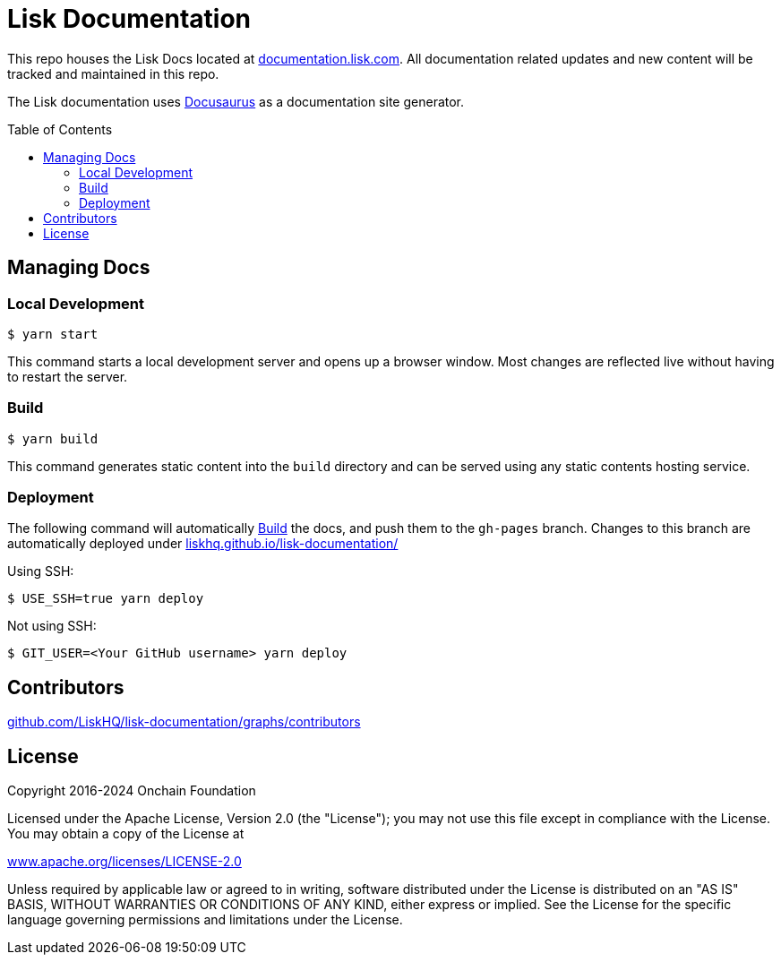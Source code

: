 = Lisk Documentation
:hide-uri-scheme:
:idprefix:
:toc: preamble
:url_docusaurus: https://docusaurus.io/

This repo houses the Lisk Docs located at https://documentation.lisk.com. All documentation related updates and new content will be tracked and maintained in this repo.

The Lisk documentation uses {url_docusaurus}[Docusaurus^] as a documentation site generator.

== Managing Docs
=== Local Development

```
$ yarn start
```

This command starts a local development server and opens up a browser window. Most changes are reflected live without having to restart the server.

=== Build

```
$ yarn build
```

This command generates static content into the `build` directory and can be served using any static contents hosting service.

=== Deployment

The following command will automatically <<build>> the docs, and push them to the `gh-pages` branch.
Changes to this branch are automatically deployed under https://liskhq.github.io/lisk-documentation/

Using SSH:

```
$ USE_SSH=true yarn deploy
```

Not using SSH:

```
$ GIT_USER=<Your GitHub username> yarn deploy
```

== Contributors

https://github.com/LiskHQ/lisk-documentation/graphs/contributors

== License

Copyright 2016-2024 Onchain Foundation

Licensed under the Apache License, Version 2.0 (the "License");
you may not use this file except in compliance with the License.
You may obtain a copy of the License at

http://www.apache.org/licenses/LICENSE-2.0

Unless required by applicable law or agreed to in writing, software distributed under the License is distributed on an "AS IS" BASIS, WITHOUT WARRANTIES OR CONDITIONS OF ANY KIND, either express or implied.
See the License for the specific language governing permissions and limitations under the License.
